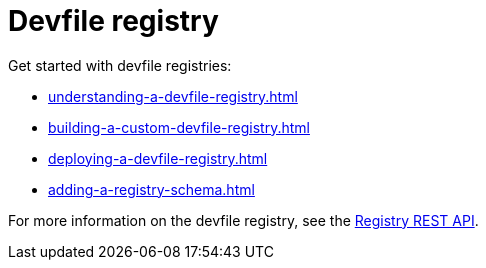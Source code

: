 ifdef::context[:parent-context-of-assembly_devfile-registry: {context}]


ifndef::context[]
[id="assembly_devfile-registry"]
endif::[]
ifdef::context[]
[id="assembly_devfile-registry_{context}"]
endif::[]
= Devfile registry

:context: assembly_devfile-registry


[role="_abstract"]
Get started with devfile registries:

* xref:understanding-a-devfile-registry.adoc[]
* xref:building-a-custom-devfile-registry.adoc[]
* xref:deploying-a-devfile-registry.adoc[]
* xref:adding-a-registry-schema.adoc[]

For more information on the devfile registry, see the link:https://github.com/johnmcollier/registry-docs/blob/main/registry-REST-API.adoc[Registry REST API]. 
